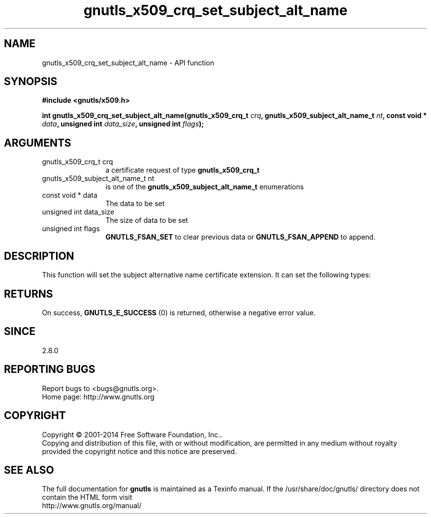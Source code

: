 .\" DO NOT MODIFY THIS FILE!  It was generated by gdoc.
.TH "gnutls_x509_crq_set_subject_alt_name" 3 "3.3.21" "gnutls" "gnutls"
.SH NAME
gnutls_x509_crq_set_subject_alt_name \- API function
.SH SYNOPSIS
.B #include <gnutls/x509.h>
.sp
.BI "int gnutls_x509_crq_set_subject_alt_name(gnutls_x509_crq_t " crq ", gnutls_x509_subject_alt_name_t " nt ", const void * " data ", unsigned int " data_size ", unsigned int " flags ");"
.SH ARGUMENTS
.IP "gnutls_x509_crq_t crq" 12
a certificate request of type \fBgnutls_x509_crq_t\fP
.IP "gnutls_x509_subject_alt_name_t nt" 12
is one of the \fBgnutls_x509_subject_alt_name_t\fP enumerations
.IP "const void * data" 12
The data to be set
.IP "unsigned int data_size" 12
The size of data to be set
.IP "unsigned int flags" 12
\fBGNUTLS_FSAN_SET\fP to clear previous data or
\fBGNUTLS_FSAN_APPEND\fP to append.
.SH "DESCRIPTION"
This function will set the subject alternative name certificate
extension.  It can set the following types:
.SH "RETURNS"
On success, \fBGNUTLS_E_SUCCESS\fP (0) is returned, otherwise a
negative error value.
.SH "SINCE"
2.8.0
.SH "REPORTING BUGS"
Report bugs to <bugs@gnutls.org>.
.br
Home page: http://www.gnutls.org

.SH COPYRIGHT
Copyright \(co 2001-2014 Free Software Foundation, Inc..
.br
Copying and distribution of this file, with or without modification,
are permitted in any medium without royalty provided the copyright
notice and this notice are preserved.
.SH "SEE ALSO"
The full documentation for
.B gnutls
is maintained as a Texinfo manual.
If the /usr/share/doc/gnutls/
directory does not contain the HTML form visit
.B
.IP http://www.gnutls.org/manual/
.PP
